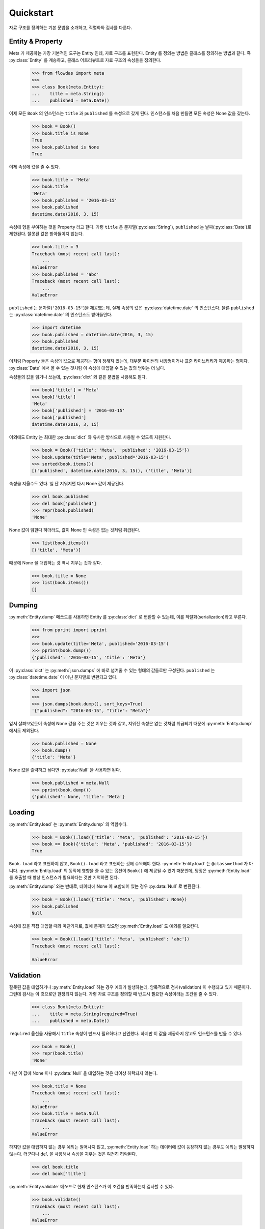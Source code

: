 Quickstart
==========

.. py:currentmodule:: flowdas.meta


자료 구조를 정의하는 기본 문법을 소개하고, 직렬화와 검사를 다룬다.

Entity & Property
-----------------

Meta 가 제공하는 가장 기본적인 도구는 Entity 인데, 자료 구조를 표현한다. Entity 를 정의는 방법은 클래스를 정의하는 방법과 같다.
즉 :py:class:`Entity` 를 계승하고, 클래스 어트리뷰트로 자료 구조의 속성들을 정의한다.

    >>> from flowdas import meta
    >>>
    >>> class Book(meta.Entity):
    ...    title = meta.String()
    ...    published = meta.Date()

이제 모든 ``Book`` 의 인스턴스는 ``title`` 과 ``published`` 를 속성으로 갖게 된다.
인스턴스를 처음 만들면 모든 속성은 None 값을 갖는다.

    >>> book = Book()
    >>> book.title is None
    True
    >>> book.published is None
    True

이제 속성에 값을 줄 수 있다.

    >>> book.title = 'Meta'
    >>> book.title
    'Meta'
    >>> book.published = '2016-03-15'
    >>> book.published
    datetime.date(2016, 3, 15)

속성에 형을 부여하는 것을 Property 라고 한다.
가령 ``title`` 은 문자열(:py:class:`String`), ``published`` 는 날짜(:py:class:`Date`)로 제한된다.
잘못된 값은 받아들이지 않는다.

    >>> book.title = 3
    Traceback (most recent call last):
        ...
    ValueError
    >>> book.published = 'abc'
    Traceback (most recent call last):
        ...
    ValueError

``published`` 는 문자열(``'2016-03-15'``)을 제공했는데, 실제 속성의 값은 :py:class:`datetime.date` 의 인스턴스다.
물론 ``published`` 는 :py:class:`datetime.date` 의 인스턴스도 받아들인다.

    >>> import datetime
    >>> book.published = datetime.date(2016, 3, 15)
    >>> book.published
    datetime.date(2016, 3, 15)

이처럼 Property 들은 속성의 값으로 제공하는 형이 정해져 있는데, 대부분 파이썬의 내장형이거나 표준 라이브러리가 제공하는 형이다.
:py:class:`Date` 에서 볼 수 있는 것처럼 이 속성에 대입할 수 있는 값의 범위는 더 넓다.

속성들의 값을 읽거나 쓰는데, :py:class:`dict` 와 같은 문법을 사용해도 된다.

    >>> book['title'] = 'Meta'
    >>> book['title']
    'Meta'
    >>> book['published'] = '2016-03-15'
    >>> book['published']
    datetime.date(2016, 3, 15)

이외에도 Entity 는 최대한 :py:class:`dict` 와 유사한 방식으로 사용될 수 있도록 지원한다.

    >>> book = Book({'title': 'Meta', 'published': '2016-03-15'})
    >>> book.update(title='Meta', published='2016-03-15')
    >>> sorted(book.items())
    [('published', datetime.date(2016, 3, 15)), ('title', 'Meta')]

속성을 지울수도 있다. 일 단 지워지면 다시 None 값이 제공된다.

    >>> del book.published
    >>> del book['published']
    >>> repr(book.published)
    'None'

None 값이 읽힌다 하더라도, 값이 None 인 속성은 없는 것처럼 취급된다.

    >>> list(book.items())
    [('title', 'Meta')]

때문에 None 을 대입하는 것 역시 지우는 것과 같다.

    >>> book.title = None
    >>> list(book.items())
    []

Dumping
-------

:py:meth:`Entity.dump` 메쏘드를 사용하면 Entity 를 :py:class:`dict` 로 변환할 수 있는데, 이를 직렬화(serialization)라고 부른다.

    >>> from pprint import pprint
    >>>
    >>> book.update(title='Meta', published='2016-03-15')
    >>> pprint(book.dump())
    {'published': '2016-03-15', 'title': 'Meta'}

이 :py:class:`dict` 는 :py:meth:`json.dumps` 에 바로 넘겨줄 수 있는 형태의 값들로만 구성된다.
``published`` 는 :py:class:`datetime.date` 이 아닌 문자열로 변환되고 있다.

    >>> import json
    >>>
    >>> json.dumps(book.dump(), sort_keys=True)
    '{"published": "2016-03-15", "title": "Meta"}'

앞서 살펴보았듯이 속성에 None 값을 주는 것은 지우는 것과 같고, 지워진 속성은 없는 것처럼 취급되기 때문에 :py:meth:`Entity.dump` 에서도 제외된다.

    >>> book.published = None
    >>> book.dump()
    {'title': 'Meta'}

None 값을 출력하고 싶다면 :py:data:`Null` 을 사용하면 된다.

    >>> book.published = meta.Null
    >>> pprint(book.dump())
    {'published': None, 'title': 'Meta'}

Loading
-------

:py:meth:`Entity.load` 는 :py:meth:`Entity.dump` 의 역함수다.

    >>> book = Book().load({'title': 'Meta', 'published': '2016-03-15'})
    >>> book == Book({'title': 'Meta', 'published': '2016-03-15'})
    True

``Book.load`` 라고 표현하지 않고, ``Book().load`` 라고 표현하는 것에 주목해야 한다.
:py:meth:`Entity.load` 는 ``@classmethod`` 가 아니다. :py:meth:`Entity.load` 의 동작에 영향을 줄 수 있는
옵션이 ``Book()`` 에 제공될 수 있기 때문인데, 당장은 :py:meth:`Entity.load` 를 호출할 때 항상 인스턴스가 필요하다는 것만 기억하면 된다.

:py:meth:`Entity.dump` 와는 반대로, 데이터에 None 이 포함되어 있는 경우 :py:data:`Null` 로 변환된다.

    >>> book = Book().load({'title': 'Meta', 'published': None})
    >>> book.published
    Null

속성에 값을 직접 대입할 때와 마찬가지로, 값에 문제가 있으면 :py:meth:`Entity.load` 도 예외를 일으킨다.

    >>> book = Book().load({'title': 'Meta', 'published': 'abc'})
    Traceback (most recent call last):
        ...
    ValueError

Validation
----------

잘못된 값을 대입하거나 :py:meth:`Entity.load` 하는 경우 예외가 발생하는데, 암묵적으로 검사(validation) 이 수행되고 있기 때문이다.
그런데 검사는 이 것으로만 한정되지 않는다. 가령 자료 구조를 정의할 때 반드시 필요한 속성이라는 조건을 줄 수 있다.

    >>> class Book(meta.Entity):
    ...    title = meta.String(required=True)
    ...    published = meta.Date()

``required`` 옵션을 사용해서 ``title`` 속성이 반드시 필요하다고 선언했다. 하지만 이 값을 제공하지 않고도 인스턴스를 만들 수 있다.

    >>> book = Book()
    >>> repr(book.title)
    'None'

다만 이 값에 None 이나 :py:data:`Null` 을 대입하는 것은 더이상 허락되지 않는다.

    >>> book.title = None
    Traceback (most recent call last):
        ...
    ValueError
    >>> book.title = meta.Null
    Traceback (most recent call last):
        ...
    ValueError

하지만 값을 대입하지 않는 경우 예외는 일어나지 않고, :py:meth:`Entity.load` 하는 데이터에 값이 등장하지 않는 경우도 예외는 발생하지 않는다.
더군다나 ``del`` 을 사용해서 속성을 지우는 것은 여전히 허락된다.

    >>> del book.title
    >>> del book['title']

:py:meth:`Entity.validate` 메쏘드로 현재 인스턴스가 이 조건을 만족하는지 검사할 수 있다.

    >>> book.validate()
    Traceback (most recent call last):
        ...
    ValueError

때문에 검사가 필요한 경우 :py:meth:`Entity.load` 뒤에 :py:meth:`Entity.validate` 를 호출하는 것이 일반적인 사용법이다.

    >>> book = Book().load({'published': None})
    >>> book.validate()
    Traceback (most recent call last):
        ...
    ValueError

Error
-----

:py:meth:`Entity.load` 나 :py:meth:`Entity.validate` 에서 예외가 발생하는 경우, 구체적으로 어디에 문제가 있는지 확인해야 할 경우가 있다.
이 때 :py:class:`Context` 를 전달할 수 있는데, :py:attr:`Context.errors` 로 에러 정보가 제공된다.

    >>> ctx = meta.Context()
    >>> book = Book().load({'title':None}, ctx)
    Traceback (most recent call last):
        ...
    ValueError
    >>> ctx.errors[0].location
    '/title'
    >>> repr(ctx.errors[0].value)
    'None'

``'/title'`` 이라는 위치에서 예외가 발생했으며, 문제를 일으킨 값은 None 이라는 의미다.
위치를 나타내는 문자열은 `JSON Pointer <https://tools.ietf.org/html/rfc6901>`_ 규격을 사용하고 있다.

:py:meth:`Entity.validate` 도 마찬가지다.

    >>> ctx = meta.Context()
    >>> book = Book()
    >>> book.validate(ctx)
    Traceback (most recent call last):
        ...
    ValueError
    >>> ctx.errors[0].location
    '/title'
    >>> repr(ctx.errors[0].value)
    'None'

똑 같아 보이지만 한가지 차이가 있다.
:py:meth:`Entity.load` 의 경우 ``location`` 과 ``value`` 는 입력으로 주어진 데이터(``{'title':None}``)를 가리킨다.
반면에 :py:meth:`Entity.validate` 는 검사의 대상이 되는 Entity 인스턴스(``book``) 을 가리킨다.
지금은 두 경우 모두 같은 값을 주지만, 늘 그런 것은 아니다.

보통는 첫번째 에러가 발생할 때 예외를 일으키고, :py:attr:`Context.errors` 에는 하나의 에러만 기록된다.
하지만 ``max_errors`` 옵션을 사용하면 여러개의 문제를 한번에 검출할 수 있다.

    >>> ctx = meta.Context(max_errors=10)
    >>> book = Book().load({'title':None, 'published':'abc'}, ctx)
    Traceback (most recent call last):
        ...
    ValueError
    >>> len(ctx.errors)
    2
    >>> sorted(map(lambda e: (e.location, e.value), ctx.errors))
    [('/published', 'abc'), ('/title', None)]

